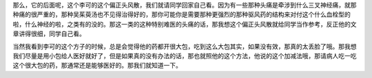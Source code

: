 那么，它的后面呢，这个李可的这个偏正头风散，我们就请同学回家自己看。因为有一些那种头痛是牵涉到什么三叉神经痛，就那种痛的很严重的，那种吴茱萸汤也不见得治得好的，那你可能你是需要那种更强烈的那种驱风药的结构来对付这个什么血栓型的啦，什么神经的啦，之类有的没的。那这一类的这种特别难医的头痛的话，那我想这个偏正头风散就给同学当作参考，反正他的文章讲得很细，同学自己看。

当然我看到李可的这个方子的时候，总是会觉得他的药都开很大包，吃到这么大包其实，如果没有效，那真的太丢脸了哦。那我想我们尽量是用小包给人医好就好了，但是如果真的没有办法的话，那也就照他的这个方法，他说的这个加减法哦，那请病人吃一吃这个很大包的药，那通常还是能够医好的。那我们就知道一下。
